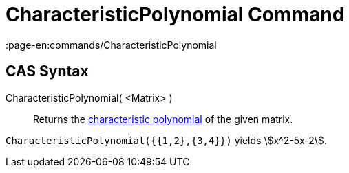 = CharacteristicPolynomial Command
:page-en:commands/CharacteristicPolynomial
ifdef::env-github[:imagesdir: /en/modules/ROOT/assets/images]

== CAS Syntax

CharacteristicPolynomial( <Matrix> )::
  Returns the http://en.wikipedia.org/wiki/Characteristic_polynomial[characteristic polynomial] of the given matrix.

[EXAMPLE]
====

`++CharacteristicPolynomial({{1,2},{3,4}})++` yields stem:[x^2-5x-2].

====
